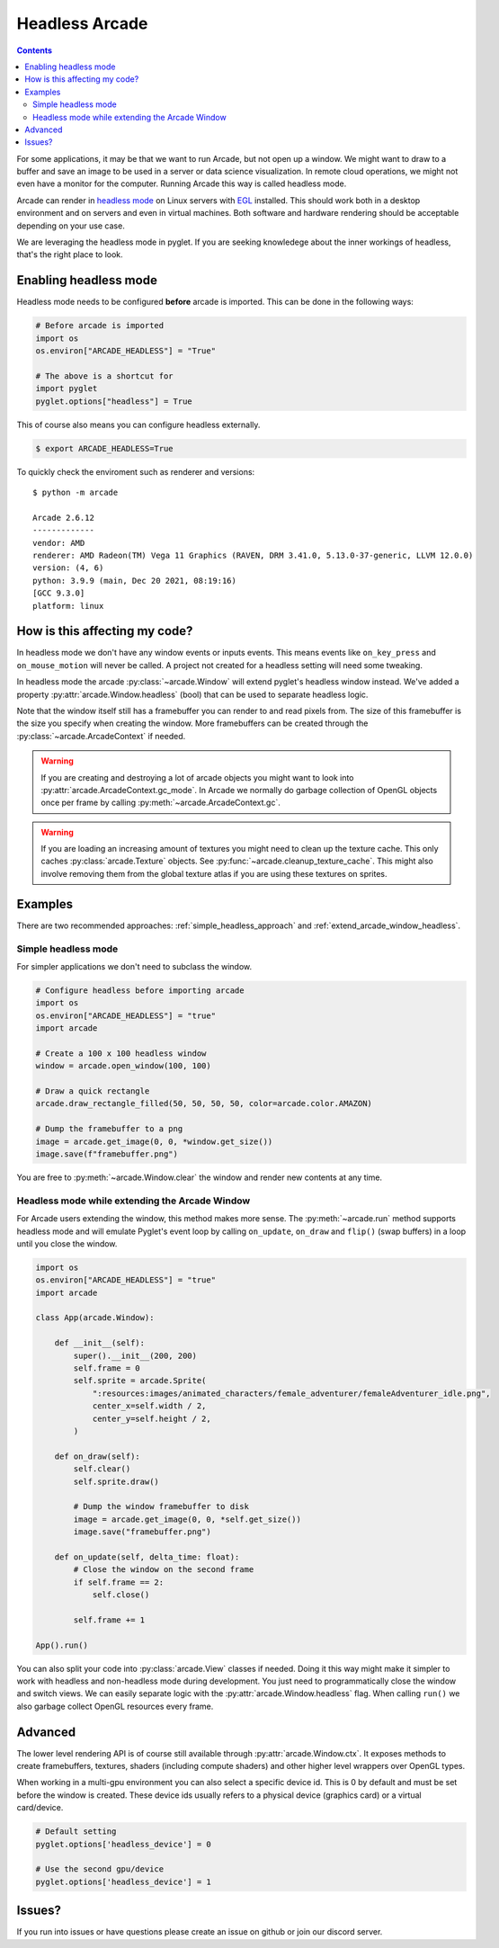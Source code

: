 
.. _headless:

Headless Arcade
===============

.. contents::

For some applications, it may be that we want to run Arcade, but not open
up a window. We might want to draw to a buffer and save an image to be
used in a server or data science visualization. In remote cloud operations,
we might not even have a monitor for the computer. Running Arcade this way
is called headless mode.

Arcade can render in `headless mode <https://en.wikipedia.org/wiki/Headless_software>`_
on Linux servers with
`EGL <https://en.wikipedia.org/wiki/EGL_(API)>`_ installed.
This should work both in a desktop environment and on servers and even
in virtual machines. Both software and hardware rendering should
be acceptable depending on your use case.

We are leveraging the headless mode in pyglet. If you are seeking knowledege
about the inner workings of headless, that's the right place to look.

Enabling headless mode
----------------------

Headless mode needs to be configured **before** arcade is imported.
This can be done in the following ways:

.. code:: py

    # Before arcade is imported
    import os
    os.environ["ARCADE_HEADLESS"] = "True"

    # The above is a shortcut for
    import pyglet
    pyglet.options["headless"] = True

This of course also means you can configure headless externally.

.. code:: bash

    $ export ARCADE_HEADLESS=True

To quickly check the enviroment such as renderer and versions::

    $ python -m arcade

    Arcade 2.6.12
    -------------
    vendor: AMD
    renderer: AMD Radeon(TM) Vega 11 Graphics (RAVEN, DRM 3.41.0, 5.13.0-37-generic, LLVM 12.0.0)
    version: (4, 6)
    python: 3.9.9 (main, Dec 20 2021, 08:19:16) 
    [GCC 9.3.0]
    platform: linux

How is this affecting my code?
------------------------------

In headless mode we don't have any window events or inputs events.
This means events like ``on_key_press`` and ``on_mouse_motion``
will never be called. A project not created for a headless setting
will need some tweaking.

In headless mode the arcade :py:class:`~arcade.Window` will extend
pyglet's headless window instead. We've added a property
:py:attr:`arcade.Window.headless` (bool) that can be used to separate
headless logic.

Note that the window itself still has a framebuffer you can render
to and read pixels from. The size of this framebuffer is the size
you specify when creating the window. More framebuffers can be
created through the :py:class:`~arcade.ArcadeContext` if needed.

.. Warning::

    If you are creating and destroying a lot of arcade objects
    you might want to look into :py:attr:`arcade.ArcadeContext.gc_mode`.
    In Arcade we normally do garbage collection of OpenGL objects
    once per frame by calling :py:meth:`~arcade.ArcadeContext.gc`.

.. Warning::

    If you are loading an increasing amount of textures you
    might need to clean up the texture cache. This only
    caches :py:class:`arcade.Texture` objects. See
    :py:func:`~arcade.cleanup_texture_cache`.
    This might also
    involve removing them from the global texture atlas
    if you are using these textures on sprites.

Examples
--------

There are two recommended approaches: :ref:`simple_headless_approach`
and :ref:`extend_arcade_window_headless`.

.. _simple_headless_approach:

Simple headless mode
~~~~~~~~~~~~~~~~~~~~

For simpler applications we don't need to subclass the window. 

.. code:: py

    # Configure headless before importing arcade
    import os
    os.environ["ARCADE_HEADLESS"] = "true"
    import arcade

    # Create a 100 x 100 headless window
    window = arcade.open_window(100, 100)

    # Draw a quick rectangle
    arcade.draw_rectangle_filled(50, 50, 50, 50, color=arcade.color.AMAZON)

    # Dump the framebuffer to a png
    image = arcade.get_image(0, 0, *window.get_size())
    image.save(f"framebuffer.png")

You are free to :py:meth:`~arcade.Window.clear` the window and render
new contents at any time.

.. _extend_arcade_window_headless:

Headless mode while extending the Arcade Window
~~~~~~~~~~~~~~~~~~~~~~~~~~~~~~~~~~~~~~~~~~~~~~~

For Arcade users extending the window, this method makes more sense.
The :py:meth:`~arcade.run` method supports headless
mode and will emulate Pyglet's event loop by calling
``on_update``, ``on_draw`` and ``flip()`` (swap buffers)
in a loop until you close the window.

.. code:: py

    import os
    os.environ["ARCADE_HEADLESS"] = "true"
    import arcade

    class App(arcade.Window):

        def __init__(self):
            super().__init__(200, 200)
            self.frame = 0
            self.sprite = arcade.Sprite(
                ":resources:images/animated_characters/female_adventurer/femaleAdventurer_idle.png",
                center_x=self.width / 2,
                center_y=self.height / 2,
            )

        def on_draw(self):
            self.clear()
            self.sprite.draw()

            # Dump the window framebuffer to disk
            image = arcade.get_image(0, 0, *self.get_size())
            image.save("framebuffer.png")

        def on_update(self, delta_time: float):
            # Close the window on the second frame
            if self.frame == 2:
                self.close()

            self.frame += 1

    App().run()

You can also split your code into :py:class:`arcade.View` classes
if needed. Doing it this way might make it simpler to work
with headless and non-headless mode during development. You just
need to programmatically close the window and switch views.
We can easily separate logic with the :py:attr:`arcade.Window.headless`
flag. When calling ``run()`` we also garbage collect OpenGL
resources every frame.

Advanced
--------

The lower level rendering API is of course still available
through :py:attr:`arcade.Window.ctx`. It exposes methods
to create framebuffers, textures, shaders (including compute shaders)
and other higher level wrappers over OpenGL types.

When working in a multi-gpu environment you can also select
a specific device id. This is 0 by default and must be set
before the window is created. These device ids usually refers
to a physical device (graphics card) or a virtual card/device.

.. code:: py

    # Default setting
    pyglet.options['headless_device'] = 0

    # Use the second gpu/device
    pyglet.options['headless_device'] = 1

Issues?
-------

If you run into issues or have questions please
create an issue on github or join our discord server.
